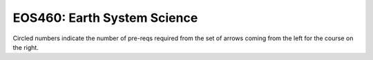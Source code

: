 ===============================
|course_short|: |course_long|
===============================

.. image:: graphs/EOS460.svg
  :align: center
  :width: 98%
  
Circled numbers indicate the number of pre-reqs required from the set of arrows coming from the left for the course on the right.

.. |course_short| replace:: EOS460
.. |course_long| replace:: Earth System Science


    